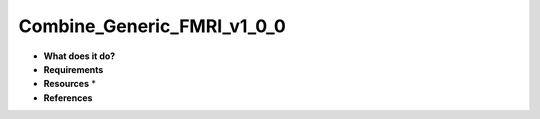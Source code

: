 Combine_Generic_FMRI_v1_0_0
===========================

* **What does it do?**

* **Requirements**

* **Resources** *

* **References**